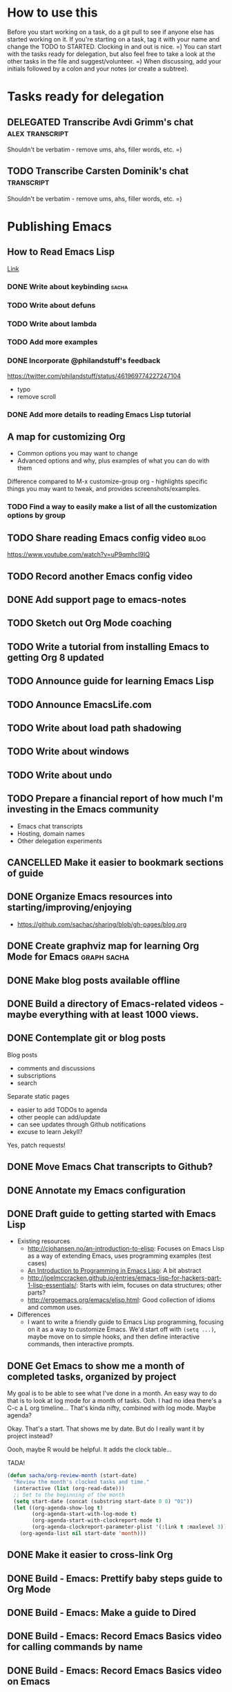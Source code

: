 #+TODO: TODO(t) STARTED(s) DELEGATED(d) SOMEDAY(.) | DONE(x) CANCELLED(c) 
#+PROPERTY: QUANTIFIED Emacs

* How to use this

Before you start working on a task, do a git pull to see if anyone else has started working on it.
If you're starting on a task, tag it with your name and change the TODO to STARTED. Clocking in and out is nice. =)
You can start with the tasks ready for delegation, but also feel free to take a look at the other tasks in the file and suggest/volunteer. =)
When discussing, add your initials followed by a colon and your notes (or create a subtree).

* Tasks ready for delegation

** DELEGATED Transcribe Avdi Grimm's chat												 :alex:transcript:
Shouldn't be verbatim - remove ums, ahs, filler words, etc. =)
** TODO Transcribe Carsten Dominik's chat 											 :transcript:
Shouldn't be verbatim - remove ums, ahs, filler words, etc. =)

* Publishing Emacs
	:PROPERTIES:
	:QUANTIFIED: Emacs
	:END:
** How to Read Emacs Lisp
[[file:how-to-read-emacs-lisp.org][Link]]
*** DONE Write about keybinding																				:sacha:
		 CLOSED: [2014-05-01 Thu 19:36]
		:LOGBOOK:
		CLOCK: [2014-05-01 Thu 18:41]--[2014-05-01 Thu 19:36] =>  0:55
		CLOCK: [2014-05-01 Thu 18:29]--[2014-05-01 Thu 18:29] =>  0:00
		:END:
		:PROPERTIES:
		:Effort:   1:00
		:END:
*** TODO Write about defuns
		:PROPERTIES:
		:Effort:   1:00
		:END:
*** TODO Write about lambda
		:PROPERTIES:
		:Effort:   1:00
		:END:
*** TODO Add more examples
		:PROPERTIES:
		:Effort:   1:00
		:END:
*** DONE Incorporate @philandstuff's feedback
	 CLOSED: [2014-05-01 Thu 18:17]
	 :LOGBOOK:
	 CLOCK: [2014-05-01 Thu 18:08]--[2014-05-01 Thu 18:17] =>  0:09
	 :END:
	 :PROPERTIES:
	 :Effort:   0:30
	 :END:
https://twitter.com/philandstuff/status/461969774227247104
- typo
- remove scroll
*** DONE Add more details to reading Emacs Lisp tutorial
		 CLOSED: [2014-04-28 Mon 11:54]
	 	:LOGBOOK:
	 	- State "DONE"       from "STARTED"    [2014-04-28 Mon 11:54]
	 	CLOCK: [2014-04-28 Mon 10:58]--[2014-04-28 Mon 11:54] =>  0:56
	 	:END:
	 	:PROPERTIES:
	 	:Effort:   2:00
	 	:END:
** A map for customizing Org
- Common options you may want to change
- Advanced options and why, plus examples of what you can do with them

Difference compared to M-x customize-group org - highlights specific things you may want to tweak, and provides screenshots/examples.
*** TODO Find a way to easily make a list of all the customization options by group
** TODO Share reading Emacs config video  :blog:
https://www.youtube.com/watch?v=uP9qmhcI9IQ
** TODO Record another Emacs config video
** DONE Add support page to emacs-notes
	 CLOSED: [2014-05-02 Fri 16:12]
	 :LOGBOOK:
	 CLOCK: [2014-05-02 Fri 16:03]--[2014-05-02 Fri 16:12] =>  0:09
	 :END:
	 :PROPERTIES:
	 :Effort:   0:30
	 :END:
** TODO Sketch out Org Mode coaching

** TODO Write a tutorial from installing Emacs to getting Org 8 updated    

:PROPERTIES:
:Effort: 2:00
:END:
** TODO Announce guide for learning Emacs Lisp
** TODO Announce EmacsLife.com
** TODO Write about load path shadowing
	 :PROPERTIES:
	 :Effort:   0:30
	 :END:
** TODO Write about windows
	 :PROPERTIES:
	 :Effort:   0:30
	 :END:
** TODO Write about undo
	 :PROPERTIES:
	 :Effort:   0:30
	 :END:
** TODO Prepare a financial report of how much I'm investing in the Emacs community
- Emacs chat transcripts
- Hosting, domain names
- Other delegation experiments
** CANCELLED Make it easier to bookmark sections of guide
	 CLOSED: [2014-05-01 Thu 18:05]
	 :LOGBOOK:
	 CLOCK: [2014-04-30 Wed 18:55]--[2014-04-30 Wed 19:15] =>  0:20
	 :END:
	 :PROPERTIES:
	 :Effort:   1:00
	 :END:
** DONE Organize Emacs resources into starting/improving/enjoying
	 CLOSED: [2014-04-30 Wed 17:14]
	 :LOGBOOK:
	 CLOCK: [2014-04-30 Wed 16:24]--[2014-04-30 Wed 17:14] =>  0:50
	 :END:
	 :PROPERTIES:
	 :Effort:   2:00
	 :END:
- https://github.com/sachac/sharing/blob/gh-pages/blog.org

** DONE Create graphviz map for learning Org Mode for Emacs			:graph:sacha:
	 CLOSED: [2014-04-28 Mon 18:33]
	 :LOGBOOK:
	 CLOCK: [2014-04-28 Mon 17:56]--[2014-04-28 Mon 18:33] =>  0:37
	 :END:
	 :PROPERTIES:
	 :Effort:   1:00
	 :END:

** DONE Make blog posts available offline
	 CLOSED: [2014-04-30 Wed 18:51]
	 :LOGBOOK:
	 - State "DONE"       from "TODO"       [2014-04-30 Wed 18:51]
	 :END:
** DONE Build a directory of Emacs-related videos - maybe everything with at least 1000 views.
	 CLOSED: [2014-04-30 Wed 18:52]
	 :LOGBOOK:
	 - State "DONE"       from "TODO"       [2014-04-30 Wed 18:52]
	 :END:
	 :PROPERTIES:
	 :Effort:   3:00
	 :END:
** DONE Contemplate git or blog posts
		 CLOSED: [2014-04-26 Sat 14:41]
		 :LOGBOOK:
		 - State "DONE"       from "STARTED"    [2014-04-26 Sat 14:41]
		 CLOCK: [2014-04-25 Fri 14:18]--[2014-04-25 Fri 14:47] =>  0:29
		 :END:
		 :PROPERTIES:
		 :Effort:   0:30
		 :END:

Blog posts 
+ comments and discussions
+ subscriptions
+ search

Separate static pages
+ easier to add TODOs to agenda
+ other people can add/update
+ can see updates through Github notifications
+ excuse to learn Jekyll?
Yes, patch requests!

** DONE Move Emacs Chat transcripts to Github?
	 CLOSED: [2014-04-26 Sat 14:41]
	 :LOGBOOK:
	 - State "DONE"       from "TODO"       [2014-04-26 Sat 14:41]
	 :END:
** DONE Annotate my Emacs configuration    
     CLOSED: [2014-04-09 Wed 13:32] SCHEDULED: <2014-04-09 Wed>
:LOGBOOK:
- State "DONE"       from "STARTED"    [2014-04-09 Wed 13:32]
CLOCK: [2014-04-09 Wed 12:44]--[2014-04-09 Wed 13:32] =>  0:48
CLOCK: [2014-04-09 Wed 11:50]--[2014-04-09 Wed 12:19] =>  0:29
:END:

:PROPERTIES:
:Effort: 1:00
:END:
** DONE Draft guide to getting started with Emacs Lisp
     CLOSED: [2014-04-09 Wed 15:51] SCHEDULED: <2014-04-09 Wed>
     :LOGBOOK:
     - State "DONE"       from "STARTED"    [2014-04-09 Wed 15:51]
     CLOCK: [2014-04-09 Wed 13:33]--[2014-04-09 Wed 15:51] =>  2:18
     CLOCK: [2014-04-09 Wed 11:28]--[2014-04-09 Wed 11:50] =>  0:22
     :END:
     :PROPERTIES:
     :Effort:   2:00
     :END:


- Existing resources
  - http://cjohansen.no/an-introduction-to-elisp: Focuses on Emacs Lisp as a way of extending Emacs, uses programming examples (test cases)
  - [[https://www.gnu.org/software/emacs/manual/html_mono/eintr.html][An Introduction to Programming in Emacs Lisp]]: A bit abstract
  - http://joelmccracken.github.io/entries/emacs-lisp-for-hackers-part-1-lisp-essentials/: Starts with ielm, focuses on data structures; other parts?
  - http://ergoemacs.org/emacs/elisp.html: Good collection of idioms and common uses.
- Differences
  - I want to write a friendly guide to Emacs Lisp programming, focusing on it as a way to customize Emacs. We'd start off with =(setq ...)=, maybe move on to simple hooks, and then define interactive commands, then interactive prompts.

** DONE Get Emacs to show me a month of completed tasks, organized by project    
     CLOSED: [2014-04-11 Fri 14:56] SCHEDULED: <2014-04-11 Fri>
:LOGBOOK:
- State "DONE"       from "STARTED"    [2014-04-11 Fri 14:56]
CLOCK: [2014-04-11 Fri 13:50]--[2014-04-11 Fri 14:56] =>  1:06
:END:

My goal is to be able to see what I've done in a month.
An easy way to do that is to look at log mode for a month of tasks.
Ooh. I had no idea there's a C-c a L org timeline... That's kinda nifty, combined with log mode. Maybe agenda?

Okay. That's a start. That shows me by date. But do I really want it by project instead? 

Oooh, maybe R would be helpful. It adds the clock table...

TADA!

#+begin_src emacs-lisp
  (defun sacha/org-review-month (start-date)
    "Review the month's clocked tasks and time."
    (interactive (list (org-read-date)))
    ;; Set to the beginning of the month
    (setq start-date (concat (substring start-date 0 8) "01"))
    (let ((org-agenda-show-log t)
          (org-agenda-start-with-log-mode t)
          (org-agenda-start-with-clockreport-mode t)
          (org-agenda-clockreport-parameter-plist '(:link t :maxlevel 3)))
      (org-agenda-list nil start-date 'month)))
#+end_src



:PROPERTIES:
:Effort: 2:00
:END:
** DONE Make it easier to cross-link Org    
     CLOSED: [2014-04-06 Sun 16:06] SCHEDULED: <2014-04-06 Sun>
:LOGBOOK:
- State "DONE"       from "STARTED"    [2014-04-06 Sun 16:06]
CLOCK: [2014-04-06 Sun 15:29]--[2014-04-06 Sun 16:06] =>  0:37
:END:

:PROPERTIES:
:Effort: 0:30
:END:

** DONE Build - Emacs: Prettify baby steps guide to Org Mode
	 CLOSED: [2014-03-05 Wed 16:56] SCHEDULED: <2014-03-05 Wed>
	 :LOGBOOK:
	 - State "DONE"       from "TODO"       [2014-03-05 Wed 16:56]
	 :END:
** DONE Build - Emacs: Make a guide to Dired
	 CLOSED: [2014-03-05 Wed 16:34] SCHEDULED: <2014-03-05 Wed>
	 :LOGBOOK:
	 - State "DONE"       from "TODO"       [2014-03-05 Wed 16:34]
	 :END:
** DONE Build - Emacs: Record Emacs Basics video for calling commands by name
   CLOSED: [2014-03-17 Mon 19:52] SCHEDULED: <2014-03-17 Mon>
   :LOGBOOK:
   - State "DONE"       from "TODO"       [2014-03-17 Mon 19:52]
   :END:

:PROPERTIES:
:Effort: 1:00
:END:
** DONE Build - Emacs: Record Emacs Basics video on Emacs
     CLOSED: [2014-03-24 Mon 13:40] SCHEDULED: <2014-03-24 Mon>
     :LOGBOOK:
     - State "DONE"       from "STARTED"    [2014-03-24 Mon 13:40]
     CLOCK: [2014-03-24 Mon 13:40]--[2014-03-24 Mon 13:40] =>  0:00
     :END:
     :PROPERTIES:
     :Effort:   2:00
     :END:

Hello, I'm Sacha Chua, and this is an Emacs Basics video on customizing Emacs. Emacs is incredibly flexible. You can tweak it to do much more than you might expect from a text editor. Here's how you can get started.

You can change tons of options through the built-in customization interface. Explore the options by typing =M-x customize=. Remember, that's =Alt-x= if you're using a PC keyboard and =Option-x= if you're on a Mac. So for me, that's =Alt-x= =customize= =<Enter>=. In the future, I'll just refer to this as the =Meta= key, so remember which key is equivalent to =Meta= on your keyboard.

After you run =M-x customize=, you'll see different groups of options. Click on the links to explore a group. 

For example, people often want to change the backup directory setting.
This is the setting that controls where the backup files (the files
ending in ~) are created. You've probably noticed that they clutter
your current directory by default.

To change this setting, select the *Files > Backup* group. Look for the entry that says *Backup Directory Alist.* Click on the arrow, or move your point to the arrow and press =<Enter>=. You'll see that the value is =nil=. Click on *INS* or move your point to *INS* and press =<Enter>=. Fill it in as follows:
- Regexp matching filename: =.=
- Backup directory name: =~/.emacs.d/backups=

Click on *State* and choose *Save for future sessions*. This will save your changes to =~/.emacs.d/init.el=. When you're done, type =q= to close the screen.

You can also jump straight to customizing a specific variable. For example, if you want to change the way Emacs handles case-sensitive search, you can use =M-x customize-variable= to set the =case-fold-search= variable. By default, case fold search is on, which means that searching for a lower-case "hello" will match an upper-case "HELLO" as well. If you would like to change this so that lowercase only matches lowercase and uppercase matches only uppercase, you can toggle this variable. I like leaving case fold search on because it's more convenient for me. If you make lots of changes, you can use the *Apply and Save* button to save all the changes on your current screen.

The Customize interface lets you change lots of options, but not everything can be changed through Customize. That's where your Emacs configuration file comes in. This used to be a file called =~/.emacs= in your home directory, and you'll still come across lots of pages that refer to a =.emacs= file (or "dot emacs"). The new standard is to put configuration code in your =~/.emacs.d/init.el= file, which you can create if it does not yet exist.

What goes into your =~/.emacs.d/init.el= file? If you open it now, you'll probably find the settings you saved using =M-x customize=. You can also call functions, set variables, and even override the way Emacs works. As you learn more about Emacs, you'll probably find Emacs Lisp snippets on web pages and in manuals. For example, the Org manual includes the following lines:

#+begin_src emacs-lisp
     (global-set-key "\C-cl" 'org-store-link)
     (global-set-key "\C-cc" 'org-capture)
     (global-set-key "\C-ca" 'org-agenda)
     (global-set-key "\C-cb" 'org-iswitchb)
#+end_src

This code sets =C-c l= (that's =Control-c l=) to run =org-store-link=, =C-c c= to run =org-capture=, =C-c a= to run =org-agenda=, and =C-c b= to run =org-iswitchb=. You can add those to the end of your =~/.emacs.d/init.el= file. They'll be loaded the next time you start Emacs. If you want to reload your =~/.emacs.d/init.el= without restarting, use =M-x eval-buffer=.

As you experiment with configuring Emacs, you may run into mistakes or errors. You can find out whether it's a problem with Emacs or with your configuration by loading Emacs with =emacs -Q=, which skips your configuration. If Emacs works fine with your configuration, check your =~/.emacs.d/init.el= to see which code messed things up. You can comment out regions by selecting them and using =M-x comment-region=. That way, they won't be evaluated when you start Emacs. You can uncomment them with =M-x uncomment-region=. 

Emacs gets even awesomer when you tailor it to the way you want to work. Enjoy customizing it!

** DONE Reach out regarding Emacs Google Hangout?
	 CLOSED: [2014-03-30 Sun 14:20] SCHEDULED: <2014-03-31 Mon>
	 :LOGBOOK:
	 - State "DONE"       from "TODO"       [2014-03-30 Sun 14:20]
	 :END:
** DONE Get a list of Emacs videos
	 CLOSED: [2014-05-01 Thu 18:06]
			:PROPERTIES:
			:Effort:   1:00
			:END:
Considered YouTube Data API, but will try with humans first
** Beeminder.el
[[~/code/beeminder.el/beeminder.el]]
*** DONE Fix keymap in beeminder.el
			 CLOSED: [2014-04-16 Wed 16:41]
			:LOGBOOK:
			- State "DONE"       from "STARTED"    [2014-04-16 Wed 16:41]
			CLOCK: [2014-04-16 Wed 16:38]--[2014-04-16 Wed 16:41] =>  0:03
			:END:
			:PROPERTIES:
			:Effort:   0:10
			:END:
Oh! Already fixed, yay.
*** DONE Hook Beeminder into Gnus to track sent messages
			 CLOSED: [2014-04-16 Wed 17:13]
			:LOGBOOK:
			- State "DONE"       from "STARTED"    [2014-04-16 Wed 17:13]
			CLOCK: [2014-04-16 Wed 16:42]--[2014-04-16 Wed 17:13] =>  0:31
			:END:
			:PROPERTIES:
			:Effort:   0:30
			:END:

(defun sacha/beeminder-track-message ()
	(save-excursion
		(goto-char (point-min))
		(when (re-search-forward "Newsgroups: .*emacs")
			(goto-char (point-min))
			(when (re-search-forward "Subject: \\(.*\\)" nil t)
				(beeminder-add-data "orgml" "1" (match-string 1))))))
(add-hook 'message-send-news-hook 'sacha/beeminder-track-message)


*** DONE Improve Emacs Beeminder    
     CLOSED: [2014-04-08 Tue 18:08] SCHEDULED: <2014-04-08 Tue>
:LOGBOOK:
- State "DONE"       from "STARTED"    [2014-04-08 Tue 18:08]
CLOCK: [2014-04-08 Tue 17:00]--[2014-04-08 Tue 18:08] =>  1:08
:END:
http://www.philnewton.net/code/beeminder-el/    

- fix README mispelling
- Remove user bindings
- Fiddle with how it stores data
- Cache things properly 

:PROPERTIES:
:Effort: 1:00
:END:
** Emacs ABCs
	 :PROPERTIES:
	 :LINK:     [[file:~/Dropbox/Public/evil-plans.org::*make%20ABCs%20of%20Emacs][make ABCs of Emacs]]
	 :END:
*** DONE Draw "A" page for Emacs ABCs															 :@drawing:
		CLOSED: [2014-04-11 Fri 15:38] SCHEDULED: <2014-04-11 Fri>
		:LOGBOOK:
		- State "DONE"       from "STARTED"    [2014-04-11 Fri 15:38]
		CLOCK: [2014-04-11 Fri 14:57]--[2014-04-11 Fri 15:38] =>  0:41
		:END:
		:PROPERTIES:
		:Effort:   2:00
		:END:
** Emacs Basics																											:project:
	 :PROPERTIES:
	 :LINK:     [[file:~/sachac.github.io/evil-plans/index.org::*create%20a%2010-week%20Emacs%20Basics%20course][create a 10-week Emacs Basics course]]
	 :END:
*** DONE Add more sections to Emacs Lisp tutorial
		 CLOSED: [2014-04-23 Wed 15:23] SCHEDULED: <2014-04-23 Wed>
		 :LOGBOOK:
		 - State "DONE"       from "TODO"       [2014-04-23 Wed 15:23]
		 :END:
*** TODO Make video on extending Emacs 
		 :PROPERTIES:
		 :Effort:   2:00
		 :END:
https://twitter.com/gozes/status/446397063194894337
*** TODO Build - Emacs: Record Emacs Basics video on themes and faces
		:PROPERTIES:
		:Effort:   2:00
		:END:
*** TODO Record session on learning keyboard shortcuts
		SCHEDULED: <2014-05-05 Mon>
		:PROPERTIES:
		:CREATED:  [2014-04-16 Wed 12:20]
		:END:
* Emacs chats
** Xah Lee
*** DONE Set up chat with Xah Lee
	 	CLOSED: [2014-05-01 Thu 22:08]
*** TODO Record session with Xah Lee
		 SCHEDULED: <2014-05-02 Fri>
** DONE Set up chat with Christopher Wellons
	 CLOSED: [2014-05-01 Thu 22:08]
** DONE Set up chat with masteringemacs
	 CLOSED: [2014-05-01 Thu 22:08]
* Connecting
** International Lisp Conference 2014 (August)
Contact: Dave Cooper
*** TODO Start planning talk for International Lisp Conference
		 SCHEDULED: <2014-05-09 Fri>
* Notes

- What am I looking for?
  - Things that I can do but that other people can gain more value from if they do it
    - Okay value (ex: transcripts)
  - Things that benefit from other perspectives (like writing, research, reading, etc.)
    - Medium value
  - Things that I don't even think of doing (like snippets and indices and stuff; ideas for making this better)
    - High value
  - Vision
    - My blog + more structure / resources
    - Github for additional resources, easy to view, TODOs they can add to their agenda
      - Plain text for the win!
      - Also, pull request
      - RSS?
    - Identifying gaps to be written about
    - Starting, improving, enjoying Emacs; visual guides / doodles
    - One-on-one help, etc.
    - Domain name, topic-focused view?
      - Yes, especially if this is more structured =)
      - Will continue to cross-post to my main blog
			- Website? Let's push Org as far as possible
- What kind of work do you enjoy?
  - Emacs-related things, yay! Not as good at Lisp yet, but that's perfect, because Alex can learn
  - build-site.el ex: blockquote
  - Anything Emacsy, yay!
  - ASCIIcasts?
- What don't you like?
  - No Windows stuff =) (So I'm not going to ask you to help me figure out why Gnuplot and Windows is like ARGH!)
- What kind of hourly rate is fair for you?
  - Affects what I ask you to work on =) 
- Paypal details, invoice for time so far?
- Coordinate through Org mode?
	- maybe a tasks.org in emacs-notes or separate? 
- Possible tasks
  - Transcribe Avdi Grimm's chat - yup!
  - Help make my site even easier to use and more fun to explore
	- Organize resources into starting/improving/enjoying
    - https://github.com/sachac/sharing/blob/gh-pages/blog.org
    - emacs-notes
      - Maybe have everything in one git repository? submodules?
  - Brainstorm and draft posts
		- Keeping your .emacs.d/init.el organized    
  - Help come up with questions and guests for Emacs Chats?
    - technomancy?
  - Work on newbie guides?
  - Emacs Chat - find someone with a great HTML/JS/CSS setup?
  - Making Emacs Chats better?
    - Structure
      - How did you get started with Emacs?
      - How do you learn more?
      - Config (where? make sure to add links)
    - Actions? With notes and resources?
      - Ex: literate programming
